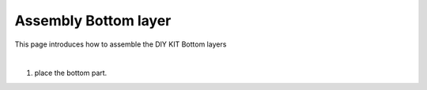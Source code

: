 Assembly Bottom layer
===========

This page introduces how to assemble the DIY KIT Bottom layers

.. thumbnail:: /_images/build_tutorial/4.assembly_diy_kit/1-1.jpg

|

1. place the bottom part.